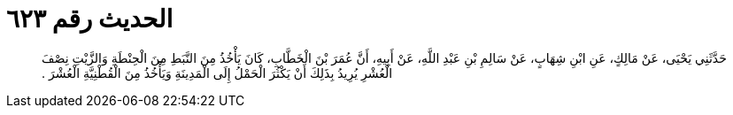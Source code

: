 
= الحديث رقم ٦٢٣

[quote.hadith]
حَدَّثَنِي يَحْيَى، عَنْ مَالِكٍ، عَنِ ابْنِ شِهَابٍ، عَنْ سَالِمِ بْنِ عَبْدِ اللَّهِ، عَنْ أَبِيهِ، أَنَّ عُمَرَ بْنَ الْخَطَّابِ، كَانَ يَأْخُذُ مِنَ النَّبَطِ مِنَ الْحِنْطَةِ وَالزَّيْتِ نِصْفَ الْعُشْرِ يُرِيدُ بِذَلِكَ أَنْ يَكْثُرَ الْحَمْلُ إِلَى الْمَدِينَةِ وَيَأْخُذُ مِنَ الْقُطْنِيَّةِ الْعُشْرَ ‏.‏